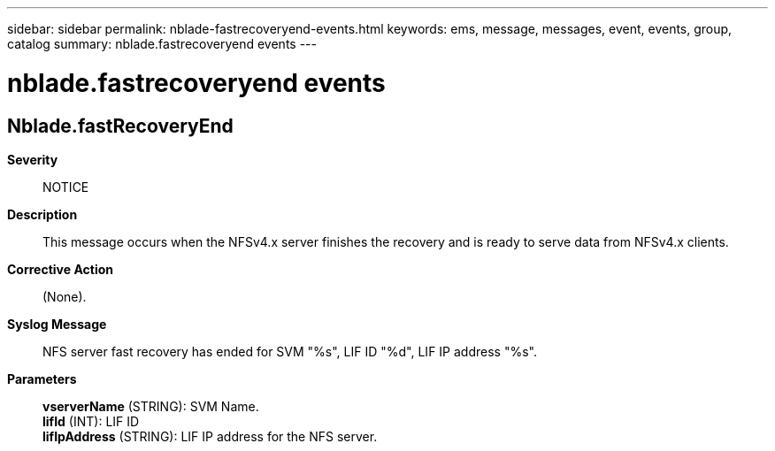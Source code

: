 ---
sidebar: sidebar
permalink: nblade-fastrecoveryend-events.html
keywords: ems, message, messages, event, events, group, catalog
summary: nblade.fastrecoveryend events
---

= nblade.fastrecoveryend events
:toc: macro
:toclevels: 1
:hardbreaks:
:nofooter:
:icons: font
:linkattrs:
:imagesdir: ./media/

== Nblade.fastRecoveryEnd
*Severity*::
NOTICE
*Description*::
This message occurs when the NFSv4.x server finishes the recovery and is ready to serve data from NFSv4.x clients.
*Corrective Action*::
(None).
*Syslog Message*::
NFS server fast recovery has ended for SVM "%s", LIF ID "%d", LIF IP address "%s".
*Parameters*::
*vserverName* (STRING): SVM Name.
*lifId* (INT): LIF ID
*lifIpAddress* (STRING): LIF IP address for the NFS server.
